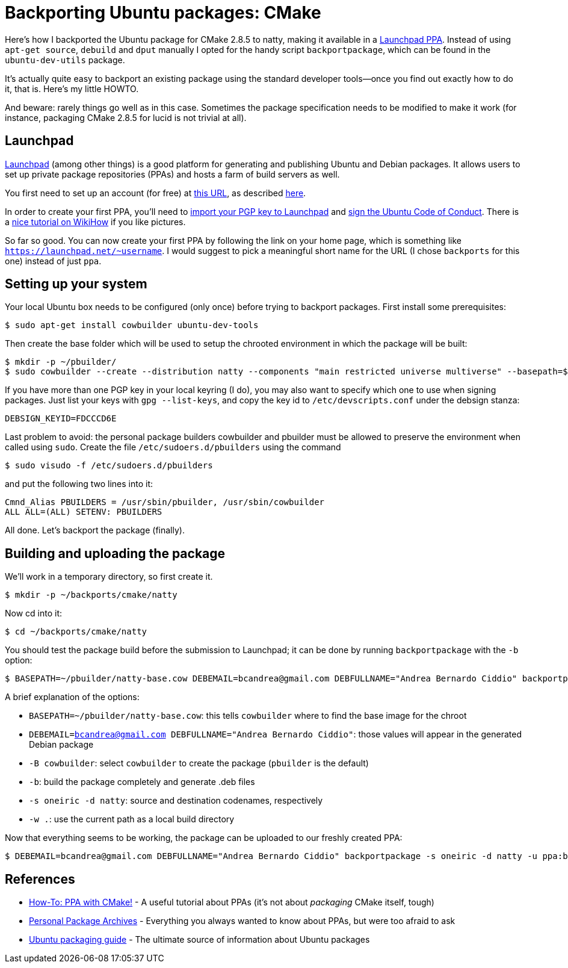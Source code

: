 = Backporting Ubuntu packages: CMake

:published_at: 2012-10-28
:hp-tags: C
:source-highlighter: hightlightjs

Here's how I backported the Ubuntu package for CMake 2.8.5 to natty, making 
it available in a https://launchpad.net/~bcandrea/+archive/backports[Launchpad PPA]. 
Instead of using `apt-get source`, `debuild` and `dput` manually I opted for the
handy script `backportpackage`, which can be found in the `ubuntu-dev-utils`
package.

It's actually quite easy to backport an existing package using the standard
developer tools--once you find out exactly how to do it, that is. Here's my
little HOWTO.

And beware: rarely things go well as in this case. Sometimes the package
specification needs to be modified to make it work (for instance, packaging CMake
2.8.5 for lucid is not trivial at all).

== Launchpad

https://launchpad.net[Launchpad] (among other things) is a good platform for
generating and publishing Ubuntu and Debian packages. It allows users to set up
private package repositories (PPAs) and hosts a farm of build servers as well.

You first need to set up an account (for free) at
https://login.launchpad.net/+new_account[this URL], as described
https://help.launchpad.net/YourAccount/NewAccount[here].

In order to create your first PPA, you'll need to
https://help.launchpad.net/YourAccount/ImportingYourPGPKey[import your PGP key to Launchpad]
and https://help.ubuntu.com/community/SigningCodeofConduct[sign the Ubuntu Code of Conduct].
There is a 
http://www.wikihow.com/Sign-the-Ubuntu-Code-of-Conduct[nice tutorial on WikiHow]
if you like pictures.

So far so good. You can now create your first PPA by following the link on your
home page, which is something like `https://launchpad.net/~username`. I would
suggest to pick a meaningful short name for the URL (I chose `backports` for
this one) instead of just `ppa`.

== Setting up your system

Your local Ubuntu box needs to be configured (only once) before trying to backport
packages. First install some prerequisites:

 $ sudo apt-get install cowbuilder ubuntu-dev-tools

Then create the base folder which will be used to setup the chrooted environment
in which the package will be built:

 $ mkdir -p ~/pbuilder/
 $ sudo cowbuilder --create --distribution natty --components "main restricted universe multiverse" --basepath=$HOME/pbuilder/natty-base.cow

If you have more than one PGP key in your local keyring (I do), you may also want
to specify which one to use when signing packages. Just list your keys with 
`gpg --list-keys`, and copy the key id to `/etc/devscripts.conf` under the debsign
stanza:

 DEBSIGN_KEYID=FDCCCD6E

Last problem to avoid: the personal package builders cowbuilder and pbuilder must
be allowed to preserve the environment when called using `sudo`. Create the file
`/etc/sudoers.d/pbuilders` using the command

 $ sudo visudo -f /etc/sudoers.d/pbuilders

and put the following two lines into it:

 Cmnd_Alias PBUILDERS = /usr/sbin/pbuilder, /usr/sbin/cowbuilder
 ALL ALL=(ALL) SETENV: PBUILDERS

All done. Let's backport the package (finally).

== Building and uploading the package 

We'll work in a temporary directory, so first create it.

 $ mkdir -p ~/backports/cmake/natty

Now cd into it:

 $ cd ~/backports/cmake/natty

You should test the package build before the submission to Launchpad; it can be
done by running `backportpackage` with the `-b` option:

 $ BASEPATH=~/pbuilder/natty-base.cow DEBEMAIL=bcandrea@gmail.com DEBFULLNAME="Andrea Bernardo Ciddio" backportpackage -B cowbuilder -b -s oneiric -d natty -w . cmake

A brief explanation of the options:

* `BASEPATH=~/pbuilder/natty-base.cow`: this tells `cowbuilder` where to find the
  base image for the chroot
* `DEBEMAIL=bcandrea@gmail.com DEBFULLNAME="Andrea Bernardo Ciddio"`: those values
  will appear in the generated Debian package
* `-B cowbuilder`: select `cowbuilder` to create the package (`pbuilder` is the
  default)
* `-b`: build the package completely and generate .deb files
* `-s oneiric -d natty`: source and destination codenames, respectively
* `-w .`: use the current path as a local build directory

Now that everything seems to be working, the package can be uploaded to our freshly created PPA:

 $ DEBEMAIL=bcandrea@gmail.com DEBFULLNAME="Andrea Bernardo Ciddio" backportpackage -s oneiric -d natty -u ppa:bcandrea/backports cmake


== References

* http://www.simonschneegans.de/?p=346[How-To: PPA with CMake!] - 
  A useful tutorial about PPAs (it's not about _packaging_ CMake itself, tough)

* https://help.launchpad.net/Packaging/PPA/[Personal Package Archives] - 
  Everything you always wanted to know about PPAs, but were too afraid to ask

* http://developer.ubuntu.com/packaging/html/[Ubuntu packaging guide] -
  The ultimate source of information about Ubuntu packages